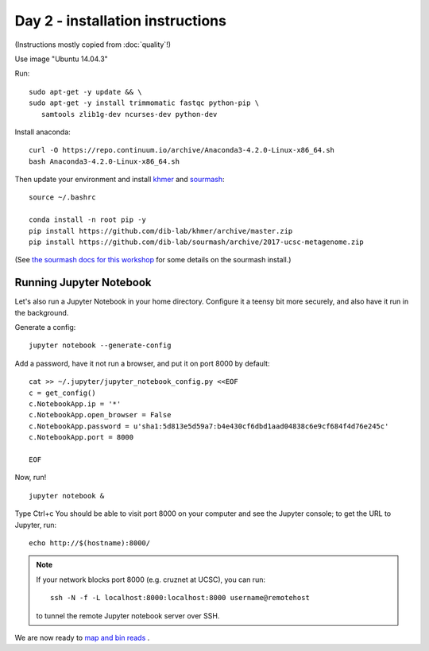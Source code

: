 =================================
Day 2 - installation instructions
=================================

(Instructions mostly copied from :doc:`quality`!)

Use image "Ubuntu 14.04.3"

Run::

  sudo apt-get -y update && \
  sudo apt-get -y install trimmomatic fastqc python-pip \
     samtools zlib1g-dev ncurses-dev python-dev

Install anaconda::

   curl -O https://repo.continuum.io/archive/Anaconda3-4.2.0-Linux-x86_64.sh
   bash Anaconda3-4.2.0-Linux-x86_64.sh

Then update your environment and install `khmer <http://khmer.readthedocs.io>`__
and `sourmash <http://sourmash.readthedocs.io/en/latest/>`__::

   source ~/.bashrc
   
   conda install -n root pip -y
   pip install https://github.com/dib-lab/khmer/archive/master.zip
   pip install https://github.com/dib-lab/sourmash/archive/2017-ucsc-metagenome.zip

(See `the sourmash docs for this workshop <sourmash.html>`__ for some
details on the sourmash install.)

Running Jupyter Notebook
------------------------

Let's also run a Jupyter Notebook in your home directory.  Configure
it a teensy bit more securely, and also have it run in the background.

Generate a config::

  jupyter notebook --generate-config

Add a password, have it not run a browser, and put it on port 8000
by default::
  
  cat >> ~/.jupyter/jupyter_notebook_config.py <<EOF
  c = get_config()
  c.NotebookApp.ip = '*'
  c.NotebookApp.open_browser = False
  c.NotebookApp.password = u'sha1:5d813e5d59a7:b4e430cf6dbd1aad04838c6e9cf684f4d76e245c'
  c.NotebookApp.port = 8000

  EOF

Now, run! ::

  jupyter notebook &

Type Ctrl+c
You should be able to visit port 8000 on your computer and see the
Jupyter console; to get the URL to Jupyter, run::

  echo http://$(hostname):8000/

.. note::

   If your network blocks port 8000 (e.g. cruznet at UCSC), you can run::

       ssh -N -f -L localhost:8000:localhost:8000 username@remotehost

   to tunnel the remote Jupyter notebook server over SSH.

We are now ready to `map and bin reads <https://2017-ucsc-metagenomics.readthedocs.io/en/latest/binning.html>`__ .
